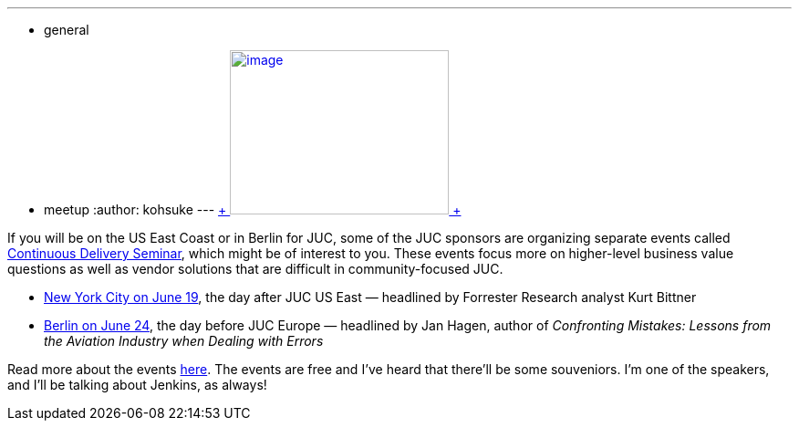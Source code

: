 ---
:layout: post
:title: "Other events for JUC visitors: CD seminar"
:nodeid: 476
:created: 1402076448
:tags:
  - general
  - meetup
:author: kohsuke
---
https://en.wikipedia.org/wiki/Circus[ +
image:https://upload.wikimedia.org/wikipedia/commons/thumb/c/c5/CircusTent02.jpg/320px-CircusTent02.jpg[image,width=240,height=180] +
]


If you will be on the US East Coast or in Berlin for JUC, some of the JUC sponsors are organizing separate events called https://www.cloudbees.com/cdsummit[Continuous Delivery Seminar], which might be of interest to you. These events focus more on higher-level business value questions as well as vendor solutions that are difficult in community-focused JUC. +

* https://www.cloudbees.com/cdsummit/nyc[New York City on June 19], the day after JUC US East — headlined by Forrester Research analyst Kurt Bittner +
* https://www.cloudbees.com/cdsummit/berlin[Berlin on June 24], the day before JUC Europe — headlined by Jan Hagen, author of _Confronting Mistakes: Lessons from the Aviation Industry when Dealing with Errors_ +


Read more about the events https://blog.cloudbees.com/2014/06/cd-summit-learn-from-continuous.html[here]. The events are free and I've heard that there'll be some souveniors. I'm one of the speakers, and I'll be talking about Jenkins, as always! +
